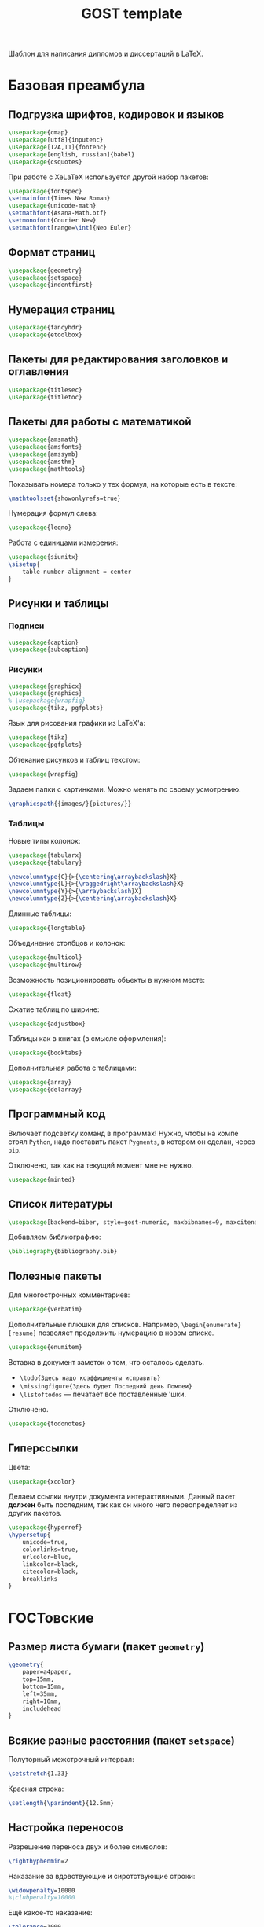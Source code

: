 #+title: GOST template
#+property: header-args :file-name preamble.org

Шаблон для написания дипломов и диссертаций в LaTeX.

* Базовая преамбула

** Подгрузка шрифтов, кодировок и языков

#+begin_src tex :tangle preamble/packages.tex
    \usepackage{cmap}
    \usepackage[utf8]{inputenc}
    \usepackage[T2A,T1]{fontenc}
    \usepackage[english, russian]{babel}
    \usepackage{csquotes}
#+end_src

При работе с XeLaTeX используется другой набор пакетов:

#+begin_src tex :tangle no
    \usepackage{fontspec}
    \setmainfont{Times New Roman}
    \usepackage{unicode-math}
    \setmathfont{Asana-Math.otf}
    \setmonofont{Courier New}
    \setmathfont[range=\int]{Neo Euler}
#+end_src

** Формат страниц

#+begin_src tex :tangle preamble/packages.tex
    \usepackage{geometry}
    \usepackage{setspace}
    \usepackage{indentfirst}
#+end_src

** Нумерация страниц

#+begin_src tex :tangle preamble/packages.tex
    \usepackage{fancyhdr}
    \usepackage{etoolbox}
#+end_src

** Пакеты для редактирования заголовков и оглавления

#+begin_src tex :tangle preamble/packages.tex
    \usepackage{titlesec}
    \usepackage{titletoc}
#+end_src

** Пакеты для работы с математикой

#+begin_src tex :tangle preamble/packages.tex
    \usepackage{amsmath}
    \usepackage{amsfonts}
    \usepackage{amssymb}
    \usepackage{amsthm}
    \usepackage{mathtools}
#+end_src

Показывать номера только у тех формул, на которые есть \eqref{} в тексте:

#+begin_src tex :tangle no
    \mathtoolsset{showonlyrefs=true}
#+end_src

Нумерация формул слева:

#+begin_src tex :tangle no
    \usepackage{leqno}
#+end_src

Работа с единицами измерения:

#+begin_src tex :tangle no
    \usepackage{siunitx}
    \sisetup{
        table-number-alignment = center
    }
#+end_src

** Рисунки и таблицы

*** Подписи

#+begin_src tex :tangle preamble/packages.tex
    \usepackage{caption}
    \usepackage{subcaption}
#+end_src

*** Рисунки

#+begin_src tex :tangle preamble/packages.tex
    \usepackage{graphicx}
    \usepackage{graphics}
    % \usepackage{wrapfig}
    \usepackage{tikz, pgfplots}
#+end_src

Язык для рисования графики из LaTeX'a:

#+begin_src tex :tangle no
    \usepackage{tikz}
    \usepackage{pgfplots}
#+end_src

Обтекание рисунков и таблиц текстом:

#+begin_src tex :tangle no
    \usepackage{wrapfig}
#+end_src

Задаем папки с картинками. Можно менять по своему усмотрению.

#+begin_src tex :tangle preamble/packages.tex
    \graphicspath{{images/}{pictures/}}
#+end_src

*** Таблицы

Новые типы колонок:

#+begin_src tex :tangle preamble/packages.tex
    \usepackage{tabularx}
    \usepackage{tabulary}

    \newcolumntype{C}{>{\centering\arraybackslash}X}
    \newcolumntype{L}{>{\raggedright\arraybackslash}X}
    \newcolumntype{Y}{>{\arraybackslash}X}
    \newcolumntype{Z}{>{\centering\arraybackslash}X}
#+end_src

Длинные таблицы:

#+begin_src tex :tangle preamble/packages.tex
    \usepackage{longtable}
#+end_src

Объединение столбцов и колонок:

#+begin_src tex :tangle preamble/packages.tex
    \usepackage{multicol}
    \usepackage{multirow}
#+end_src

Возможность позиционировать объекты в нужном месте:

#+begin_src tex :tangle preamble/packages.tex
    \usepackage{float}
#+end_src

Сжатие таблиц по ширине:

#+begin_src tex :tangle preamble/packages.tex
    \usepackage{adjustbox}
#+end_src

Таблицы как в книгах (в смысле оформления):

#+begin_src tex :tangle preamble/packages.tex
    \usepackage{booktabs}
#+end_src

Дополнительная работа с таблицами:

#+begin_src tex :tangle preamble/packages.tex
    \usepackage{array}
    \usepackage{delarray}
#+end_src

** Программный код

Включает подсветку команд в программах!
Нужно, чтобы на компе стоял =Python=, надо поставить пакет =Pygments=, в котором он сделан, через =pip=.

Отключено, так как на текущий момент мне не нужно.

#+begin_src tex :tangle no
    \usepackage{minted}
#+end_src

** Список литературы

#+begin_src tex :tangle preamble/packages.tex
    \usepackage[backend=biber, style=gost-numeric, maxbibnames=9, maxcitenames=2, uniquelist=false, babel=other, sorting=nyt]{biblatex}
#+end_src

Добавляем библиографию:

#+begin_src tex :tangle preamble/packages.tex
    \bibliography{bibliography.bib}
#+end_src

** Полезные пакеты

Для многострочных комментариев:

#+begin_src tex :tangle preamble/packages.tex
    \usepackage{verbatim}
#+end_src

Дополнительные плюшки для списков. Например, =\begin{enumerate}[resume]= позволяет продолжить нумерацию в новом списке.

#+begin_src tex :tangle preamble/packages.tex
    \usepackage{enumitem}
#+end_src

Вставка в документ заметок о том, что осталось сделать.
- =\todo{Здесь надо коэффициенты исправить}=
- =\missingfigure{Здесь будет Последний день Помпеи}=
- =\listoftodos= --- печатает все поставленные \todo'шки.

Отключено.

#+begin_src tex :tangle no
    \usepackage{todonotes}
#+end_src

** Гиперссылки

Цвета:

#+begin_src tex :tangle preamble/packages.tex
    \usepackage{xcolor}
#+end_src

Делаем ссылки внутри документа интерактивными. Данный пакет *должен* быть последним, так как он много чего переопределяет из других пакетов.

#+begin_src tex :tangle preamble/packages.tex
    \usepackage{hyperref}
    \hypersetup{
    	unicode=true,
    	colorlinks=true,
        urlcolor=blue,
        linkcolor=black,
        citecolor=black,
        breaklinks
    }
#+end_src

* ГОСТовские <<прибамбасы>>

** Размер листа бумаги (пакет =geometry=)

#+begin_src tex :tangle preamble/gost.tex
    \geometry{
        paper=a4paper,
        top=15mm,
        bottom=15mm,
        left=35mm,
        right=10mm,
        includehead
    }
#+end_src

** Всякие разные расстояния (пакет =setspace=)

Полуторный межстрочный интервал:

#+begin_src tex :tangle preamble/gost.tex
    \setstretch{1.33}
#+end_src

Красная строка:

#+begin_src tex :tangle preamble/gost.tex
    \setlength{\parindent}{12.5mm}
#+end_src

** Настройка переносов

Разрешение переноса двух и более символов:

#+begin_src tex :tangle preamble/gost.tex
    \righthyphenmin=2
#+end_src

Наказание за вдовствующие и сиротствующие строки:

#+begin_src tex :tangle preamble/gost.tex
    \widowpenalty=10000
    %\clubpenalty=10000
#+end_src

Ещё какое-то наказание:

#+begin_src tex :tangle preamble/gost.tex
    \tolerance=1000
#+end_src

** Нумерация страниц сверху по центру (пакет =fancyhdr=)

#+begin_src tex :tangle preamble/gost.tex
    \pagestyle{fancy}
    \fancyhead{ }
    \fancyfoot{ }
    \fancyhead[C]{\thepage}
#+end_src

Не рисовать черту:

#+begin_src tex :tangle preamble/gost.tex
    \renewcommand{\headrulewidth}{0pt}
#+end_src

Нумерация страниц с надписью "Глава":

#+begin_src tex :tangle preamble/gost.tex
    \patchcmd{\chapter}{\thispagestyle{plain}}{\thispagestyle{fancy}}{}{}
#+end_src

** Расположение заголовков (пакет =titlesec=)

#+begin_src tex :tangle preamble/gost.tex
    \makeatletter
    \patchcmd{\ttlh@hang}{\parindent\z@}{\parindent\z@\leavevmode}{}{}
    \patchcmd{\ttlh@hang}{\noindent}{}{}{}
    \makeatother
#+end_src

Редактирование глав:

#+begin_src tex :tangle preamble/gost.tex
    \titleformat{\chapter}{\normalfont\large\bfseries\raggedright\hyphenpenalty=10000}{\thechapter }{0.5 em}{}
    \titleformat{name=\chapter,numberless}{\centering\large\bfseries}{}{0.25em}{}

    \titlespacing{\chapter}{0pt}{-\baselineskip}{\baselineskip}

    \titlecontents{chapter}[1em]{\normalsize}{\contentslabel{1 em}}{\hspace{-1 em}}{\normalsize\titlerule*[10pt]{.}\contentspage}
#+end_src

Редактирование подзаголовков:

#+begin_src tex :tangle preamble/gost.tex
    \titleformat{\section}{\bfseries\raggedright}{\thesection}{0.5 em}{}
    \titlespacing*{\section}{0 pt}{\baselineskip}{\baselineskip}
    \titlecontents{section}[3 em]{\normalsize}{\contentslabel{2 em}}{\hspace{-2 em}}{\normalsize\titlerule*[10pt]{.}\contentspage}

    \titleformat{\subsection}{\bfseries\raggedright}{\thesubsection}{0.5 em}{}
    \titlespacing*{\subsection}{0 pt}{\baselineskip}{\baselineskip}
    \titlecontents{subsection}[6 em]{\normalsize}{\contentslabel{3 em}}{\hspace{-3 em}}{\normalsize\titlerule*[10pt]{.}\contentspage}
#+end_src

** Правильные подписи под таблицей и рисунком

#+begin_src tex :tangle preamble/gost.tex
    \captionsetup{
        singlelinecheck=false
    }
    \DeclareCaptionStyle{base}[justification=centering,indention=0pt]{}
#+end_src

Разделители в подписях:

#+begin_src tex :tangle preamble/gost.tex
    \DeclareCaptionLabelSeparator{gost}{~---~}
    \DeclareCaptionLabelSeparator{subgost}{~}
#+end_src

*** Рисунки

#+begin_src tex :tangle preamble/gost.tex
    \DeclareCaptionLabelFormat{gostfigure}{Рисунок #2}
    \DeclareCaptionLabelFormat{gostsubfigure}{(#2)}

    \DeclareCaptionStyle{fig01}[margin=0mm,justification=centering,indention=0pt,parindent=0pt]{margin={3em,3em}}
    \captionsetup*[figure]{position=below,style=fig01,labelsep=gost,labelformat=gostfigure,format=hang}
    \captionsetup*[subfigure]{position=below,style=fig01,labelsep=subgost,labelformat=gostsubfigure,format=hang}
    \renewcommand\thesubfigure{\asbuk{subfigure}}
#+end_src

*** Таблицы

#+begin_src tex :tangle preamble/gost.tex
    \DeclareCaptionLabelFormat{gosttable}{Таблица #2}
    \DeclareCaptionLabelFormat{gostsubtable}{#2)}

    \DeclareCaptionStyle{tab01}[margin=0mm,justification=raggedright,indention=0pt,parindent=0pt]{margin={3em,3em}}
    \captionsetup*[table]{position=top,style=tab01,labelsep=gost,labelformat=gosttable,format=hang}
    \captionsetup*[subtable]{position=top,style=tab01,labelsep=subgost,labelformat=gostsubtable,format=hang}
    \renewcommand\thesubtable{\asbuk{subtable}}
#+end_src

** Межстрочный отступ в таблице

#+begin_src tex :tangle preamble/gost.tex
    \renewcommand{\arraystretch}{1}
#+end_src

** Списки

Cообщаем окружению о том, что существует такая штука, как нумерация русскими буквами^

#+begin_src tex :tangle preamble/gost.tex
    \makeatletter
        \AddEnumerateCounter{\asbuk}{\russian@alph}{щ}
    \makeatother
#+end_src

Первый тип списков. Большая буква. Если в списке предложения.

#+begin_src tex :tangle preamble/gost.tex
    \newlist{Enumerate}{enumerate}{1}

    \setlist[Enumerate,1]{labelsep=0.5em,leftmargin=1.25em,labelwidth=1.25em,parsep=0em,itemsep=0em,topsep=0ex,before={\parskip=-1em},ref=\arabic{Enumeratei},label=\arabic{Enumeratei}.}
    \setlist[Enumerate,2]{leftmargin=1.3em,itemsep=0mm,parsep=0em,topsep=0ex,before={\parskip=-1em},ref=\asbuk{enumii},label=\asbuk{enumii}.}
    \setlist[Enumerate,3]{leftmargin=2.6em,itemsep=0mm,parsep=0em,topsep=0ex,before={\parskip=-1em},ref=\arabic{enumiii},label=\arabic{enumiii})}
#+end_src

Второй тип списков. Маленькая буква.

#+begin_src tex :tangle preamble/gost.tex
    \setlist[enumerate,1]{parsep=0em,itemsep=0em,topsep=0.75ex,before={\parskip=-1em},ref=\arabic{enumi},label=\arabic{enumi}.}
    \setlist[enumerate,2]{leftmargin=1.3em,itemsep=0mm,parsep=0em,topsep=0ex,before={\parskip=-1em},ref=\asbuk{enumii},label=\asbuk{enumii}.}
    \setlist[enumerate,3]{leftmargin=2.6em,itemsep=0mm,parsep=0em,topsep=0ex,before={\parskip=-1em},ref=\arabic{enumiii},label=\arabic{enumiii})}
#+end_src

Третий тип списков. Два уровня.

#+begin_src tex :tangle preamble/gost.tex
    \newlist{twoenumerate}{enumerate}{2}
    \setlist[twoenumerate,1]{itemsep=0mm,parsep=0em,topsep=0.75ex,before={\parskip=-1em},ref=label=\asbuk{twoenumeratei},label=\asbuk{twoenumeratei})}
    \setlist[twoenumerate,2]{leftmargin=1.3em,itemsep=0mm,parsep=0em,topsep=0ex, before={\parskip=-1em},ref=\arabic{twoenumerateii},label=\arabic{twoenumerateii})}
#+end_src

Четвёртый тип списков. Список с тире.

#+begin_src tex :tangle preamble/gost.tex
    \setlist[itemize]{label=--,parsep=0em,itemsep=0em,topsep=0ex,before={\parskip=-1em},after={\parskip=-1em}}
#+end_src


** Список литературы

Убираем страницы:

#+begin_src tex :tangle preamble/gost.tex
    \DeclareFieldFormat{postnote}{#1}
#+end_src

Убираем курсив с авторов:

#+begin_src tex :tangle preamble/gost.tex
    \renewcommand*{\mkgostheading}[1]{#1}
#+end_src

Этот кусок кода выносит русские источники на первое место. Костыль описали авторы пакета =biblatex= в руководстве к нему.

#+begin_src tex :tangle preamble/gost.tex
    \DeclareSourcemap{
    \maps[datatype=bibtex]{
        \map{
        \step[fieldsource=langid, match=russian, final]
        \step[fieldset=presort, fieldvalue={a}]
        }
        \map{
        \step[fieldsource=langid, notmatch=russian, final]
        \step[fieldset=presort, fieldvalue={z}]
        }
    }}
#+end_src

Приводим английские источники в соответствие:

#+begin_src tex :tangle preamble/gost.tex
    \DefineBibliographyStrings{english}{%
        pages = {P\adddot},
        number = {№},
    }
#+end_src

** Приложения

Нумеруем приложения буквами:

#+begin_src tex :tangle preamble/appendix.tex
    \renewcommand{\thechapter}{\Asbuk{chapter}}
#+end_src

Вносим приложения в оглавление:

#+begin_src tex :tangle preamble/appendix.tex
    \titleformat{\chapter}{\normalfont\bfseries\large}{\chaptertitlename~\thechapter}{0.25em}{\normalfont}
    \titlecontents{chapter}[0 em]{\normalsize}{\makebox[7em][l]{Приложение \thecontentslabel}}{Приложение }{\titlerule*[10pt]{.}\contentspage}
#+end_src
